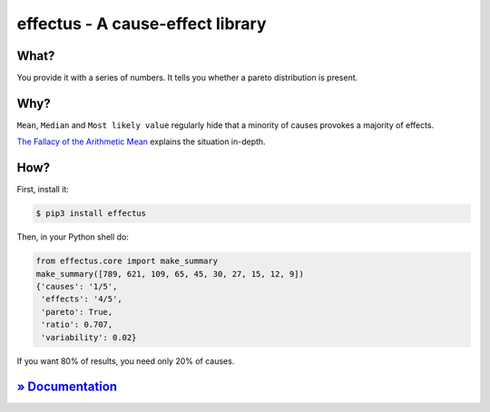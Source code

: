 effectus - A cause-effect library
=================================

.. image:: https://img.shields.io/pypi/v/effectus.svg
  :target: https://pypi.python.org/pypi/effectus
  :alt: Pypi version

.. image:: https://img.shields.io/pypi/pyversions/effectus.svg
  :target: https://pypi.python.org/pypi/effectus
  :alt: Python versions

.. image:: https://img.shields.io/appveyor/ci/hyllos/effectus-python/default.svg
  :target: https://ci.appveyor.com/project/hyllos/effectus-python
  :alt: Windows Built Status

.. image:: https://img.shields.io/codecov/c/bitbucket/hyllos/effectus-python/default.svg
  :target: https://codecov.io/bb/hyllos/effectus-python
  :alt: Code coverage 

What?
-----

You provide it with a series of numbers.
It tells you whether a pareto distribution is present.

Why?
----

``Mean``, ``Median`` and ``Most likely value`` regularly hide that a
minority of causes provokes a majority of effects.

`The Fallacy of the Arithmetic Mean <http://docs.unterschied.cc/effectus-python>`_ explains the situation in-depth.

How?
----

First, install it:

.. code-block:: bash

    $ pip3 install effectus

Then, in your Python shell do:

.. code-block:: python

    from effectus.core import make_summary
    make_summary([789, 621, 109, 65, 45, 30, 27, 15, 12, 9])
    {'causes': '1/5',
     'effects': '4/5',
     'pareto': True,
     'ratio': 0.707,
     'variability': 0.02}

If you want 80% of results, you need only 20% of causes.

`» Documentation <http://docs.unterschied.cc/effectus-python>`_
---------------------------------------------------------------


